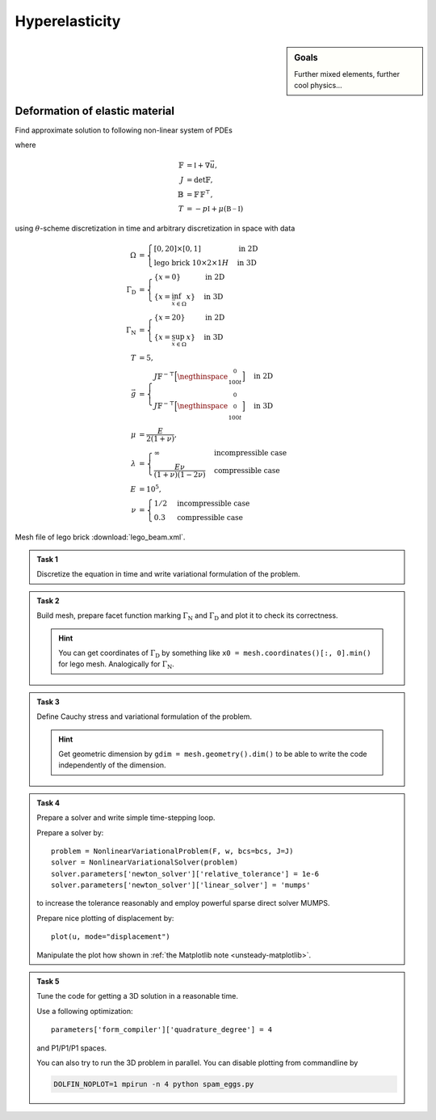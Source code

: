 Hyperelasticity
===============

.. sidebar:: Goals

    Further mixed elements, further cool physics...

.. todo::

    Update this sheet!


Deformation of elastic material
-------------------------------

Find approximate solution to following non-linear system of PDEs

.. math::
   :nowrap:

   \begin{align*}
   \vec{u}_t  &= \vec{v}
        &&\quad\text{ in }\Omega\times(0, T), \\
   \vec{v}_t  &= \operatorname{div} (J \mathbb{T} \mathbb{F}^{-\top})
        &&\quad\text{ in }\Omega\times(0, T), \\
   J^2 - 1 &= \begin{cases}
             0         & \text{incompressible case} \\
            -p/\lambda & \text{compressible case}
        \end{cases}
        &&\quad\text{ in }\Omega\times(0, T), \\
   \vec{u} = \vec{v} &= 0
        &&\quad\text{ on }\Gamma_\mathrm{D}\times(0, T), \\
   \mathbb{T}\vec{n} &= \vec{g}
        &&\quad\text{ on }\Gamma_\mathrm{N}\times(0, T), \\
   \mathbb{T}\vec{n} &= 0
        &&\quad\text{ on }\partial\Omega\backslash(\Gamma_\mathrm{D}\cup\Gamma_\mathrm{N})\times(0, T), \\
   \vec{u} = \vec{v} &= 0
        &&\quad\text{ on }\Omega\times\{0\}
   \end{align*}

where

.. math::
   \mathbb{F} &= \mathbb{I} + \nabla\vec{u}, \\
   J &= \det{\mathbb{F}}, \\
   \mathbb{B} &= \mathbb{F}\,\mathbb{F}^\top, \\
   T &= -p\mathbb{I} + \mu (\mathbb{B-I})

using :math:`\theta`-scheme discretization in time and arbitrary discretization
in space with data

.. math::
   \Omega &=\begin{cases}
               [0, 20] \times [0, 1]
               & \text{in 2D} \\
               \text{lego brick } 10 \times 2 \times 1H
               & \text{in 3D}
        \end{cases} \\
   \Gamma_\mathrm{D} &=\begin{cases}
               \left\{ x=0 \right\}
               & \text{in 2D} \\
               \left\{ x = \inf_{\vec{x}\in\Omega}{x} \right\}
               & \text{in 3D}
        \end{cases} \\
   \Gamma_\mathrm{N} &=\begin{cases}
               \left\{ x=20 \right\}
               & \text{in 2D} \\
               \left\{ x = \sup_{\vec{x}\in\Omega}{x} \right\}
               & \text{in 3D}
        \end{cases} \\
   T &= 5, \\
   \vec{g} &=\begin{cases}
             J \mathbb{F}^{-\top}
               \Bigl[\negthinspace\begin{smallmatrix}0\\100t\end{smallmatrix}\Bigr]
               & \text{in 2D} \\
             J \mathbb{F}^{-\top}
               \Bigl[\negthinspace\begin{smallmatrix}0\\0\\100t\end{smallmatrix}\Bigr]
               & \text{in 3D}
        \end{cases} \\
   \mu &= \frac{E}{2(1+\nu)}, \\
   \lambda &=\begin{cases}
             \infty & \text{incompressible case} \\
             \frac{E\nu}{(1+\nu)(1-2\nu)} & \text{compressible case}
        \end{cases} \\
   E &= 10^5, \\
   \nu &=\begin{cases}
             1/2 & \text{incompressible case} \\
             0.3 & \text{compressible case}
        \end{cases}

Mesh file of lego brick :download:`lego_beam.xml`.


.. admonition:: Task 1

   Discretize the equation in time and write variational formulation
   of the problem.


.. admonition:: Task 2

   Build mesh, prepare facet function marking
   :math:`\Gamma_\mathrm{N}` and :math:`\Gamma_\mathrm{D}` and plot it to
   check its correctness.

   .. hint::

       You can get coordinates of :math:`\Gamma_\mathrm{D}` by something like
       ``x0 = mesh.coordinates()[:, 0].min()`` for lego mesh. Analogically
       for :math:`\Gamma_\mathrm{N}`.


.. admonition:: Task 3

   Define Cauchy stress and variational formulation of the problem.

   .. hint::

       Get geometric dimension by ``gdim = mesh.geometry().dim()`` to be able
       to write the code independently of the dimension.


.. admonition:: Task 4

   Prepare a solver and write simple time-stepping loop.

   Prepare a solver by::

      problem = NonlinearVariationalProblem(F, w, bcs=bcs, J=J)
      solver = NonlinearVariationalSolver(problem)
      solver.parameters['newton_solver']['relative_tolerance'] = 1e-6
      solver.parameters['newton_solver']['linear_solver'] = 'mumps'

   to increase the tolerance reasonably and employ
   powerful sparse direct solver MUMPS.

   Prepare nice plotting of displacement by::

      plot(u, mode="displacement")

   Manipulate the plot how shown in
   :ref:`the Matplotlib note <unsteady-matplotlib>`.


.. admonition:: Task 5

    Tune the code for getting a 3D solution in a reasonable time.

    Use a following optimization::

        parameters['form_compiler']['quadrature_degree'] = 4

    and P1/P1/P1 spaces.

    You can also try to run the 3D problem in parallel. You can disable
    plotting from commandline by

    .. code-block:: bash

        DOLFIN_NOPLOT=1 mpirun -n 4 python spam_eggs.py


.. only:: priv

    Reference solution
    ------------------

    .. toggle-header::
        :header: **Show/Hide Code**

        .. literalinclude:: elast.py
